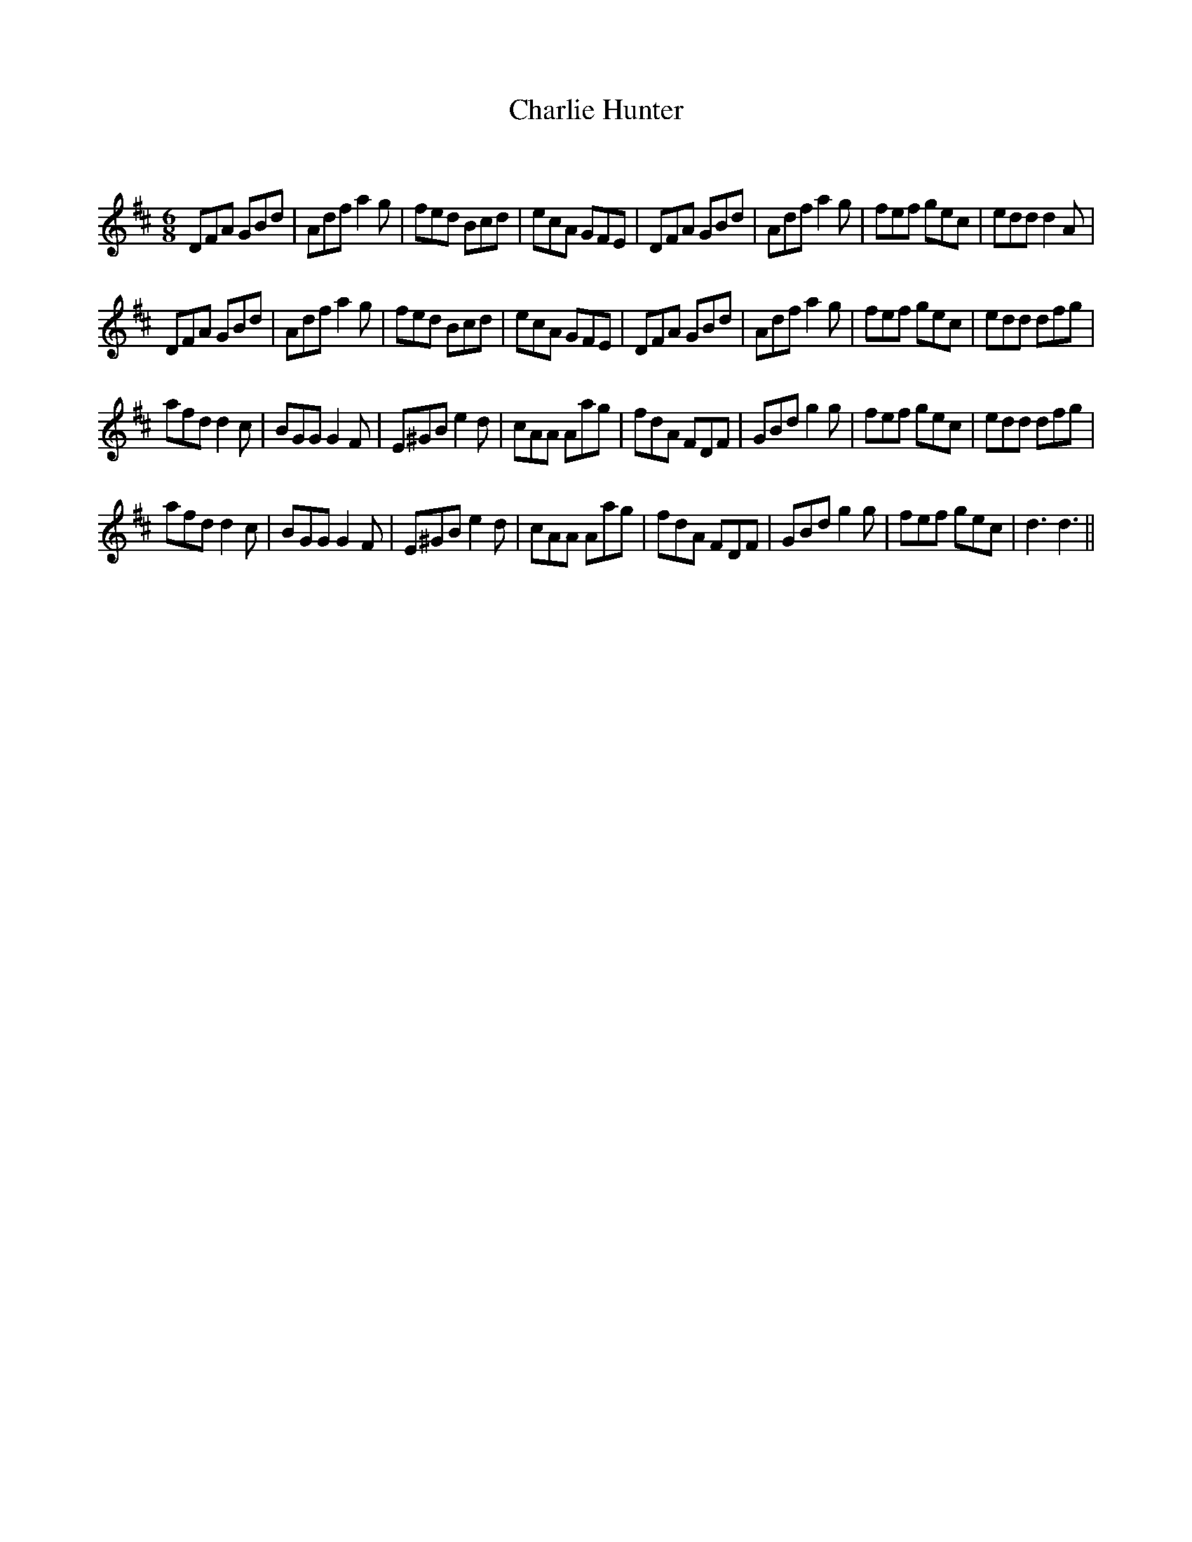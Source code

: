 X:1
T: Charlie Hunter  
C:
R:Jig
Q:180
K:D
M:6/8
L:1/16
D2F2A2 G2B2d2|A2d2f2 a4g2|f2e2d2 B2c2d2|e2c2A2 G2F2E2|D2F2A2 G2B2d2|A2d2f2 a4g2|f2e2f2 g2e2c2|e2d2d2 d4A2|
D2F2A2 G2B2d2|A2d2f2 a4g2|f2e2d2 B2c2d2|e2c2A2 G2F2E2|D2F2A2 G2B2d2|A2d2f2 a4g2|f2e2f2 g2e2c2|e2d2d2 d2f2g2|
a2f2d2 d4c2|B2G2G2 G4F2|E2^G2B2 e4d2|c2A2A2 A2a2g2|f2d2A2 F2D2F2|G2B2d2 g4g2|f2e2f2 g2e2c2|e2d2d2 d2f2g2|
a2f2d2 d4c2|B2G2G2 G4F2|E2^G2B2 e4d2|c2A2A2 A2a2g2|f2d2A2 F2D2F2|G2B2d2 g4g2|f2e2f2 g2e2c2|d6 d6||
